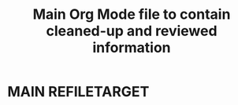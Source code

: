 #+TITLE: Main Org Mode file to contain cleaned-up and reviewed information
#+OPTIONS: broken-links:t
* MAIN                                                                      :REFILETARGET:
